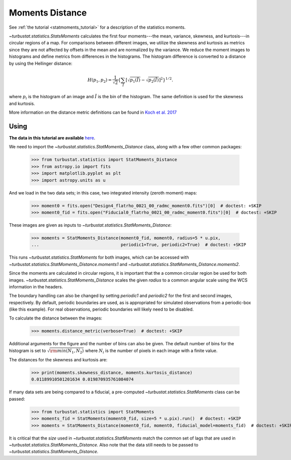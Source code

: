 .. _statmomentsdistmet:

****************
Moments Distance
****************

See :ref:`the tutorial <statmoments_tutorial>` for a description of the statistics moments.

`~turbustat.statistics.StatsMoments` calculates the first four moments---the mean, variance, skewness, and kurtosis---in circular regions of a map. For comparisons between different images, we utilize the skewness and kurtosis as metrics since they are not affected by offsets in the mean and are normalized by the variance. We reduce the moment images to histograms and define metrics from differences in the histograms. The histogram difference is converted to a distance by using the Hellinger distance:

.. math::
  H(p_1,p_2) = \frac{1}{\sqrt{2}}\left\{\sum_{\tilde{I}} \left[ \sqrt{p_1(\tilde{I})} - \sqrt{p_{2}(\tilde{I})} \right]^2\right\}^{1/2}.

where :math:`p_i` is the histogram of an image and :math:`\tilde{I}` is the bin of the histogram. The same definition is used for the skewness and kurtosis.

More information on the distance metric definitions can be found in `Koch et al. 2017 <https://ui.adsabs.harvard.edu/#abs/2017MNRAS.471.1506K/abstract>`_

Using
-----

**The data in this tutorial are available** `here <https://girder.hub.yt/#user/57b31aee7b6f080001528c6d/folder/59721a30cc387500017dbe37>`_.

We need to import the `~turbustat.statistics.StatMoments_Distance` class, along with a few other common packages:

    >>> from turbustat.statistics import StatMoments_Distance
    >>> from astropy.io import fits
    >>> import matplotlib.pyplot as plt
    >>> import astropy.units as u

And we load in the two data sets; in this case, two integrated intensity (zeroth moment) maps:

    >>> moment0 = fits.open("Design4_flatrho_0021_00_radmc_moment0.fits")[0]  # doctest: +SKIP
    >>> moment0_fid = fits.open("Fiducial0_flatrho_0021_00_radmc_moment0.fits")[0]  # doctest: +SKIP

These images are given as inputs to `~turbustat.statistics.StatMoments_Distance`:

    >>> moments = StatMoments_Distance(moment0_fid, moment0, radius=5 * u.pix,
    ...                                periodic1=True, periodic2=True)  # doctest: +SKIP

This runs `~turbustat.statistics.StatMoments` for both images, which can be accessed with `~turbustat.statistics.StatMoments_Distance.moments1` and `~turbustat.statistics.StatMoments_Distance.moments2`.

Since the moments are calculated in circular regions, it is important that the a common circular region be used for both images. `~turbustat.statistics.StatMoments_Distance` scales the given `radius` to a common angular scale using the WCS information in the headers.

The boundary handling can also be changed by setting `periodic1` and `periodic2` for the first and second images, respectively. By default, periodic boundaries are used, as is appropriated for simulated observations from a periodic-box (like this example). For real observations, periodic boundaries will likely need to be disabled.

To calculate the distance between the images:

    >>> moments.distance_metric(verbose=True)  # doctest: +SKIP

.. image:: images/statmoments_distmet.png

Additional arguments for the figure and the number of bins can also be given.  The default number of bins for the histogram is set to :math:`\sqrt{{\rm min}(N_1, N_2)}` where :math:`N_i` is the number of pixels in each image with a finite value.

The distances for the skewness and kurtosis are:

    >>> print(moments.skewness_distance, moments.kurtosis_distance)
    0.01189910501201634 0.019870935761084074

If many data sets are being compared to a fiducial, a pre-computed `~turbustat.statistics.StatMoments` class can be passed:

    >>> from turbustat.statistics import StatMoments
    >>> moments_fid = StatMoments(moment0_fid, size=5 * u.pix).run()  # doctest: +SKIP
    >>> moments = StatMoments_Distance(moment0_fid, moment0, fiducial_model=moments_fid)  # doctest: +SKIP

It is critical that the `size` used in `~turbustat.statistics.StatMoments` match the common set of lags that are used in `~turbustat.statistics.StatMoments_Distance`. Also note that the data still needs to be passed to `~turbustat.statistics.StatMoments_Distance`.
